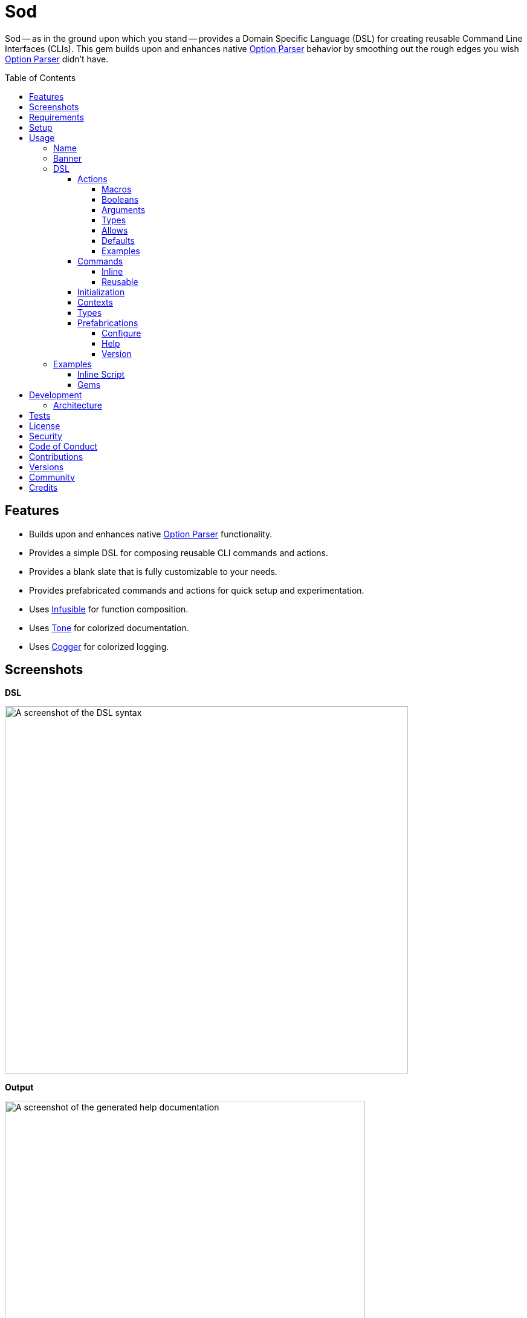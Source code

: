 :toc: macro
:toclevels: 5
:figure-caption!:

:cogger_link: link:https://alchemists.io/projects/cogger[Cogger]
:etcher_link: link:https://alchemists.io/projects/etcher[Etcher]
:gemsmith_link: link:https://alchemists.io/projects/gemsmith[Gemsmith]
:git-lint_link: link:https://alchemists.io/projects/git-lint[Git Lint]
:hanamismith_link: link:https://alchemists.io/projects/hanamismith[Hanamismith]
:infusible_link: link:https://alchemists.io/projects/infusible[Infusible]
:milestoner_link: link:https://alchemists.io/projects/milestoner[Milestoner]
:option_parser_link: link:https://alchemists.io/articles/ruby_option_parser[Option Parser]
:pennyworth_link: link:https://alchemists.io/projects/pennyworth[Pennyworth]
:pragmater_link: link:https://alchemists.io/projects/pragmater[Pragmater]
:rubysmith_link: link:https://alchemists.io/projects/rubysmith[Rubysmith]
:runcom_link: link:https://alchemists.io/projects/runcom[Runcom]
:spek_link: link:https://alchemists.io/projects/spek[Spek]
:sublime_text_kit_link: link:https://alchemists.io/projects/sublime_text_kit[Sublime Text Kit]
:tocer_link: link:https://alchemists.io/projects/tocer[Tocer]
:tone_link: link:https://alchemists.io/projects/tone[Tone]
:versionaire_link: link:https://alchemists.io/projects/versionaire[Versionaire]
:xdg_link: link:https://alchemists.io/projects/xdg[XDG]

= Sod

Sod -- as in the ground upon which you stand -- provides a Domain Specific Language (DSL) for creating reusable Command Line Interfaces (CLIs). This gem builds upon and enhances native {option_parser_link} behavior by smoothing out the rough edges you wish {option_parser_link} didn't have.

toc::[]

== Features

- Builds upon and enhances native {option_parser_link} functionality.
- Provides a simple DSL for composing reusable CLI commands and actions.
- Provides a blank slate that is fully customizable to your needs.
- Provides prefabricated commands and actions for quick setup and experimentation.
- Uses {infusible_link} for function composition.
- Uses {tone_link} for colorized documentation.
- Uses {cogger_link} for colorized logging.

== Screenshots

*DSL*

image::https://alchemists.io/images/projects/sod/screenshots/dsl.png[A screenshot of the DSL syntax,width=667,height=607,role=focal_point]

*Output*

image::https://alchemists.io/images/projects/sod/screenshots/output.png[A screenshot of the generated help documentation,width=596,height=662,role=focal_point]

== Requirements

. link:https://www.ruby-lang.org[Ruby].
. Familiarity with {option_parser_link} syntax and behavior.

== Setup

To install _with_ security, run:

[source,bash]
----
# 💡 Skip this line if you already have the public certificate installed.
gem cert --add <(curl --compressed --location https://alchemists.io/gems.pem)
gem install sod --trust-policy HighSecurity
----

To install _without_ security, run:

[source,bash]
----
gem install sod
----

You can also add the gem directly to your project:

[source,bash]
----
bundle add sod
----

Once the gem is installed, you only need to require it:

[source,ruby]
----
require "sod"
----

== Usage

Creating and calling a CLI is as simple as:

[source,ruby]
----
Sod.new.call
# nil
----

Granted, the above isn't terribly exciting -- in terms of initial behavior -- but illustrates how default behavior provides a _blank slate_ from which to mold custom behavior as you like. To provide minimum functionality, you'll want to give your CLI a name, banner, and throw in the prefabricated help action:

[source,ruby]
----
cli = Sod.new :demo, banner: "Demo 0.0.0: A demonstration." do
  on Sod::Prefabs::Actions::Help, self
end

cli.call

# Demo 0.0.0: A demonstration.
#
# USAGE
#   demo [OPTIONS]
#
# OPTIONS
#   -h, --help [COMMAND]     Show this message.
----

Notice, with only a few extra lines of code, you can build upon the initial _blank slate_ provided for you and start to see your custom CLI take form. You can even take this a step further and outline the structure of your CLI with _inline commands_:

[source,ruby]
----
cli = Sod.new :demo, banner: "Demo 0.0.0: A demonstration." do
  on Sod::Prefabs::Actions::Help, self

  on "generate", "Generate project templates."
  on "db", "Manage database."
end

cli.call

# Demo 0.0.0: A demonstration.
#
# USAGE
#   demo [OPTIONS]
#   demo COMMAND [OPTIONS]
#
# OPTIONS
#   -h, --help [COMMAND]     Show this message.
#
# COMMANDS
#   generate                 Generate project templates.
#   db                       Manage database.
----

We'll dive into the defaults, prefabrications, and custom commands/actions soon but knowing a _help_ action is provided for you is a good first step in learning how to build your own custom CLI.

=== Name

A good CLI needs a name and, by default, this is the name of file, script, or IRB session you are currently creating your CLI instance in. For example, when using this project's `bin/console` script, my CLI name is:

[source,ruby]
----
Sod.new.name  # "console"
----

The default name is automatically acquired via the `$PROGRAM_NAME` global variable. Any file extension is immediately trimmed which means creating your CLI instance within a `demo.rb` file will have a name of `"demo"`. Should this not be desired, you can customize further by providing your own name:

[source,ruby]
----
# With a symbol.
Sod.new(:demo).name   # "demo"

# With a string.
Sod.new("demo").name  # "demo"
----

When using the prefabricated help action, the name of your CLI will also show up in the usage documentation:

[source,ruby]
----
Sod.new(:demo) { on Sod::Prefabs::Actions::Help, self }
   .call

# USAGE
#   demo [OPTIONS]
#
# OPTIONS
#   -h, --help [COMMAND]     Show this message.
----

=== Banner

The banner is optional but strongly encouraged because it allows you to give your CLI a label and short description. Example:

[source,ruby]
----
cli = Sod.new :demo, banner: "Demo 0.0.0: A demonstration." do
  on Sod::Prefabs::Actions::Help, self
end

cli.call

# Demo 0.0.0: A demonstration.
#
# USAGE
#   demo [OPTIONS]
#
# OPTIONS
#   -h, --help [COMMAND]     Show this message.
----

As you can see, when a banner is present, you are able to describe your CLI while providing relevant information such as current version with minimal effort.

=== DSL

You've already seen some of the DSL syntax, via the earlier examples, but now we can zoom in on the building blocks: commands and actions. Only a single method is required to add them: `on`. For example, here's what nesting looks like:

[source,ruby]
----
Sod.new :demo, banner: "Demo 0.0.0: A demonstration." do
  on "db", "Manage database." do
    on Start
    on Stop

    on "structure", "Manage database structure." do
      on Dump
    end
  end

  on Sod::Prefabs::Actions::Version, "Demo 0.0.0"
  on Sod::Prefabs::Actions::Help, self
end
----

Despite the `Start`, `Stop`, and `Dump` actions not being implemented yet -- because you'll get a `NameError` if you try -- this does mean you'd eventually have the following functionality available from the command line:

[source,bash]
----
demo db --start
demo db --stop
demo db structure --dump
demo --version
demo --help
----

The `on` method is the primary method of the DSL. Short and sweet. You'll also see `on` used when implementing custom commands and actions too. The `on` method can take any number of positional and/or keyword arguments. Here's an example where you might want to customize your database action by injecting a new dependencies:

[source,ruby]
----
Sod.new :demo, banner: "Demo 0.0.0: A demonstration." do
  on DB, "MyDatabase", host: localhost, port: 5432
end
----

The first _positional_ argument (i.e. `DB`) is _always_ your action, the second _positional_ argument is the first positional argument to the `DB.new` method followed by the `host` and `port` _keyword_ arguments. In other words, here's what's happening:

[source,ruby]
----
# Pattern
on DB, *, **

# DSL
on DB, "MyDatabase", host: localhost, port: 5432

# Actual
DB.new "MyDatabase", host: localhost, port: 5432
----

This also means you get the following benefits:

* Lazy initialization of your commands/actions.
* Quick injection of dependencies or customization of dependencies in general.
* Automatic forwarding of positional and/or keyword arguments to your command/action. Blocks are excluded since they are used by the `on` method for nesting purposes.

To further understand the DSL, commands, and actions you'll need to start with actions since they are the building blocks.

==== Actions

Actions are the lowest building blocks of the DSL which allow you to quickly implement, test, reuse, and compose more complex architectures. They provide a nice layer atop native `OptionParser#on` functionality.

There are two kinds of actions: custom and prefabricated. We'll start with custom actions and explore prefabricated actions later. Custom actions allow you to define your own functionality by inheriting from `Sod::Action` and leveraging the DSL that comes with it.

===== Macros

Here's a high level breakdown of the macros you can use:

* `description`: Optional (but strongly encouraged). Allows you to describe your action and appears within help documentation. If the description is not defined, then only your action's handle (i.e. aliases) will be shown.
* `ancillary`: Optional. Allows you to provide supplemental text in addition to your description that might be helpful to know about when displaying help documentation. This can accept single or multiple arguments. Order matters since each argument will appear on a separate line in the order listed.
* `on`: Required. Allows you to define the behavior of your action through keyword arguments. Otherwise, if not defined, you'll get a `Sod::Error` telling you that you must, at a minimum, define some aliases. This macro mimics {option_parser_link} `#on` behavior via the following positional and keyword arguments:
** `aliases`: Required. This is a positional argument and defines the short and long form aliases of your action. Your aliases can be a single string (i.e. `on "--version"`) or an array of short and long form aliases. For example, using `on %w[-v --version]` would allow you to use `-v` or `--version` from the command line to call your action. You can also use boolean aliases such as `--build` or `--[no-]build` which the option parser will supply to your `#call` method as a boolean value.
** `argument`: Optional. Serves as documentation, must be a string value, and allows the {option_parser_link} to determine if the argument is required or optional. As per the {option_parser_link} documentation, you could use the following values for example:
*** `TEXT`: Required text.
*** `[TEXT]`: Optional text.
*** `a,b,c`: Required list.
*** `[a,b,c]`: Optional list.
** `type`: Optional. The type is inferred from your argument but, if you need to be explicit or want to use a custom type not supported by default by option parser, you can specify the type by providing a primitive. Example: `String`, `Array`, `Hash`, `Date`, etc. You can also use custom types, provided by this gem and explained later, or implement your own.
** `allow`: Optional. Allows you to define what values are allowed as defined via the `argument` or `type` keywords. This can be a string, array, hash, etc. as long as it's compatible with what is defined via the `argument` and/or `type` keyword. This information will also show up in the help documentation as well.
** `default`: Optional. Allows you to supply a default value and is a handy for simple values which don't require lazy evaluation via the corresponding default macro. ⚠️ This is ignored if the corresponding macro is used so ensure you use one or the other but not both.
** `description`: Optional. Allows you to define a description. Handy for short descriptions that can fit on a single line. Otherwise, for longer descriptions, use the macro. ⚠️ This is ignored if the corresponding macro is used so ensure you use one or the other but not both.
** `ancillary`: Optional. Allows you to define ancillary text to supplement your description. It can accept a string or an array. Handy for short, supplementary, text that can fit on a single line. Otherwise, for more verbose details, use the macro. ⚠️ This is ignored if the corresponding macro is used so ensure you use one or the other but not both.
* `default`: Optional. Uses a block which lazy evaluates and resolves your value. This is most helpful when used in combination with an _optional_ `argument` and/or `type` which can fallback to a safe default. This information shows up in the help text where the value is rendered as green text. In the case of booleans, they will be rendered as green for `true` and red for `false`.

With the above in mind, let's look at a few examples of what you can do when you put all of this together.

===== Booleans

Boolean flags are long alases only, take _no arguments_, and use `[no-]` syntax after the double dashes. Here's a minimal implementation:

[source,ruby]
----
class Demo < Sod::Action
  on "--[no-]run"

  def call(value) = puts "Got: #{value}"
end

cli = Sod.new { on Demo }

cli.call %w[--run]     # "Got: true"
cli.call %w[--no-run]  # "Got: false"
----

Because a value is always provided when using a boolean flag, you can make it a required positional parameter via your method definition (i.e. `call(value)`). You don't need to worry about type safety because {option_parser_link} will either pass in a `true` or `false` value as you can see from the output above.

===== Arguments

Arguments inform {option_parser_link} how to parse values as either _optional_ or _required_. Here's a minimal implementation of an optional argument:

[source,ruby]
----
class Demo < Sod::Action
  on %w[-e --echo], argument: "[TEXT]"

  def call(text = nil) = puts "Got: #{text}"
end

cli = Sod.new { on Demo }

cli.call %w[-e]         # "Got: "
cli.call %w[--echo]     # "Got: "
cli.call %w[-e hi]      # "Got: hi"
cli.call %w[--echo hi]  # "Got: hi"
----

The method definition of `call(text = nil)` is important because if you call the action directly you'd want to have a safe default that mirrors the `on` macro. You could provide a non-nil default but we'll discuss this more later. You could also use a `call(text)` method definition since {option_parser_link} will always give you a value even if it is `nil`. You can see see how this behavior plays out in the examples above. On the flip side, when you need a _required_ argument, simply drop the brackets (i.e. `[]`). Here's an example:

[source,ruby]
----
class Demo < Sod::Action
  on %w[-e --echo], argument: "TEXT"

  def call(text) = puts "Got: #{text}"
end

cli = Sod.new { on Demo }

cli.call %w[-e]         # "🛑 Missing argument: -e"
cli.call %w[--echo]     # "🛑 Missing argument: --echo"
cli.call %w[-e hi]      # "Got: hi"
cli.call %w[--echo hi]  # "Got: hi"
----

There are only three major differences between the earlier _optional_ example and the above _required_ example:

* The argument is required because it's not wrapped in brackets.
* The method definition requires a `text` parameter.
* You get an error when not providing an argument.

===== Types

Types are optional but worth having when you need the safety check. Here's a minimal example:

[source,ruby]
----
class Demo < Sod::Action
  on %w[-e --echo], argument: "NUMBER", type: Float

  def call(number) = puts "Got: #{number}"
end

cli = Sod.new { on Demo }

cli.call %w[--echo 123]   # "Got: 123.0"
cli.call %w[--echo 1.5]   # "Got: 1.5"
cli.call %w[--echo hi]  # 🛑 Invalid argument: --echo hi
----

Notice the type is a `Float` where only the first two examples work but the last one ends in an error because {option_parser_link} can't cast the raw input to a float.

===== Allows

Allows give you the ability to define what is acceptable as input and need to match your type (if you supply one). Here's a minimal example:

[source,ruby]
----
class Demo < Sod::Action
  on %w[-e --echo], argument: "TEXT", allow: %w[hi hello]

  def call(text) = puts "Got: #{text}"
end

cli = Sod.new { on Demo }

cli.call %w[--echo hi]     # "Got: hi"
cli.call %w[--echo hello]  # "Got: hello"
cli.call %w[--echo test]   # "🛑 Invalid argument: --echo test"
----

Here you can see the first two examples pass while the last one fails because `"test"` isn't a valid value within the allowed array.

===== Defaults

Defaults are not something that {option_parser_link} supports out-of-the-box but are handy for documentation purposes and within your implementation as fallback values. Here's a minimal example:

[source,ruby]
----
class Demo < Sod::Action
  on %w[-e --echo], argument: "[TEXT]", default: "fallback"

  def call(text = nil) = puts "Got: #{text || default}"
end

cli = Sod.new { on Demo }

cli.call %w[--echo]     # "Got: fallback"
cli.call %w[--echo hi]  # "Got: hi"
----

Notice how the default is printed when no value is given but is overwritten when an actual value is supplied. This is the correct way to handle defaults but might not be what you are used to. If you're thinking that you'd rather write the implementation like this:

[source,ruby]
----
def call(text = default) = puts "Got: #{text}"
----

...you'd not be wrong. In fact, if you initialized and called the action, you'd get what you'd expect:

[source,ruby]
----
demo = Demo.new

demo.call       # "Got: fallback"
demo.call "hi"  # "Got: hi"
----

The reason the above is a problem is because {option_parser_link} ignores _optional_ parameters and all keywords. Here's the fully modified example:

[source,ruby]
----
class Demo < Sod::Action
  on %w[-e --echo], argument: "[TEXT]", default: "fallback"

  def call(text = default) = puts "Got: #{text}"
end

cli = Sod.new { on Demo }

cli.call %w[--echo]     # "Got: "
cli.call %w[--echo hi]  # "Got: hi"
----

Notice how there is surprising behavior with the first result (i.e. an empty string). This is because when {option_parser_link} completely ignores the value of the _optional_ parameter. I've logged an link:https://github.com/ruby/optparse/issues/55[issue] if you want to know more. For now, be aware of this quirk as it can be confusing if you are not familiar with {option_parser_link}.

===== Examples

The following are a few more examples, in case it helps, with the first leveraging all features:

[source,ruby]
----
class Echo < Sod::Action
  description "Echo input as output."

  ancillary "Supplementary text.", "Additional text."

  on %w[-e --echo], argument: "[TEXT]", type: String, allow: %w[hello goodbye]

  default { "hello" }

  def call(text = nil) = puts(text || default)
end

cli = Sod.new :demo, banner: "Demo 0.0.0: A demonstration" do
  on Echo
  on Sod::Prefabs::Actions::Help, self
end
----

This time, when we run the above implementation, we have additional details:

[source,ruby]
----
cli.call

# Demo 0.0.0: A demonstration
#
# USAGE
#   demo [OPTIONS]
#
# OPTIONS
#   -e, --echo [TEXT]        Echo input as output.
#                            Supplementary text.
#                            Additional text.
#                            Use: hello or goodbye.
#                            Default: hello.
#   -h, --help [COMMAND]     Show this message.

cli.call ["--echo"]

# hello

cli.call %w[--echo goodbye]

# goodbye

cli.call %w[--echo hi]

# 🛑 Invalid argument: --echo hi
----

Notice how the help text is more verbose. Not only do you see the description for the `--echo` action printed but you also see the two ancillary lines, documentation on what is allowed (i.e. you can only use "hello" or "goodbye"), and what the default will be (i.e. "hello") when `--echo` doesn't get an argument since it's optional. This is why you can see `--echo` can be called with nothing, an allowed value, or an value that isn't allowed which causes an _invalid argument_ error to show up.

Lastly, your action's `#call` method _must_ be implemented. Otherwise, you'll get an exception as show here:

[source,ruby]
----
class Echo < Sod::Action
  description "Echo input as output."
  on %w[-e --echo]
end

cli = Sod.new :demo, banner: "Demo 0.0.0: A demonstration" do
  on Echo
  on Sod::Prefabs::Actions::Help, self
end

cli.call ["--echo"]

# `Echo#call [[:rest, :*]]` must be implemented. (NotImplementedError)
----

At a minimum, your `#call` method needs to allow the forwarding of positional arguments which means you can use `def call(*)` if you want to ignore arguments or define which arguments you care about and ignore the rest. Up to you. Also, _all_ of the information defined within your action is available to you within the instance. Here's an example action which inspects itself:

[source,ruby]
----
class Echo < Sod::Action
  description "Echo input as output."

  ancillary "Supplementary."

  on "--inspect", argument: "[TEXT]", type: String, allow: %w[one two], default: "A default."

  def call(*)
    puts handle:, aliases:, argument:, type:, allow:, default:, description:, ancillary:
  end
end

cli = Sod.new :demo, banner: "Demo 0.0.0: A demonstration" do
  on Echo
  on Sod::Prefabs::Actions::Help, self
end

cli.call ["--inspect"]

# {
#   :handle => "--inspect [TEXT]",
#   :aliases => ["--inspect"],
#   :argument => "[TEXT]",
#   :type => String,
#   :allow => ["one", "two"],
#   :default => "A default.",
#   :description => "Echo input as output.",
#   :ancillary => ["Supplementary."]
# }
----

Although, not shown in the above, the `#to_a` and `#to_h` methods are available as well.

==== Commands

Commands are a step up from actions in that they allow you to organize and group your actions while giving you the ability to process the data parsed by your actions. If it helps, a command mimics {option_parser_link} behavior when you initialize and define multiple, actionable, blocks. Here's an example which maps the terminology of this gem with that of {option_parser_link}:

[source,ruby]
----
#! /usr/bin/env ruby
# frozen_string_literal: true

# Save as `snippet`, then `chmod 755 snippet`, and run as `./snippet`.

require "optparse"

input = {}

# Command
parser = OptionParser.new do |instance|
  # Actions
  instance.on("--[no-]one", "One.") { |value| input[:one] = value }
  instance.on("--[no-]two", "Two.") { |value| input[:two] = value }
end

parser.parse ["--one", "--no-two"]
puts input

# {:one=>true, :two=>false}
----

The equivalent of the above, as provided by this gem, is:

[source,ruby]
----
#! /usr/bin/env ruby
# frozen_string_literal: true

# Save as `snippet`, then `chmod 755 snippet`, and run as `./snippet`.

require "bundler/inline"

gemfile true do
  source "https://rubygems.org"
  gem "sod"
end

class One < Sod::Action
  on "--[no-]one", description: "One."

  def call(value) = context.input[:one] = value
end

class Two < Sod::Action
  on "--[no-]two", description: "Two."

  def call(value) = context.input[:two] = value
end

class Demo < Sod::Command
  handle "demo"

  description "A demonstration command."

  on One
  on Two

  def call = puts context.input
end

context = Sod::Context[input: {}]

cli = Sod.new banner: "Demo 0.0.0: A demonstration" do
  on(Demo, context:)
  on Sod::Prefabs::Actions::Help, self
end

cli.call ["demo", "--one", "--no-two"]

# {:one => true, :two => false}
----

You might be thinking: "Hey, that's more lines of code!" True but -- more importantly -- you get the benefit of composible and reusable architectures -- because each command/action is encapsulated -- which you don't get with {option_parser_link}. You'll also notice that the `input` hash is mutated. The fact that you have to mutate input is a bummer and you should strive to avoid mutation whenever you can. In this case, mutation is necessary because the underlining architecture of the {option_parser_link} doesn't provide any other way to share state amongst your commands and actions. So this is one example of how you can do that.

As mentioned earlier with actions, commands share a similar DSL with a few differences in terms of macros:

* `handle`: Required. The name of your command or the _namespace_ for which you group multiple actions. Must be a string. Otherwise, if not defined, you'll get a `Sod::Error`.
* `description`: Optional (but strongly recommended). Defines what your command is about and shows up in the help documentation. Otherwise, if not provided, only your command's handle will be shown.
* `ancillary`: Optional. Allows you to provide supplemental text for your description. Can accept single or multiple arguments. Order matters since each argument will appear on a separate line in the order listed below your description.
* `on`: Required. The syntax for this is identical to the CLI DSL where you define your action (constant) as the first positional argument followed by any number of positional and/or keyword arguments that you want to feed into your action when the `.new` method is called.

If we reuse the above example and print the help documentation, you'll see the following output:

[source,ruby]
----
cli.call

# Demo 0.0.0: A demonstration
#
# USAGE
#   demo [OPTIONS]
#   demo COMMAND [OPTIONS]
#
# OPTIONS
#   -h, --help [COMMAND]     Show this message.
#
# COMMANDS
#   demo                     A demonstration command.
----

...and if we display help on the `demo` command itself, we'll see all of it's capabilities:

[source,ruby]
----
cli.call ["demo"]

# A demonstration command.
#
# USAGE
#   demo [OPTIONS]
#
# OPTIONS
#   --[no-]one
#   --[no-]two
----

Commands come in two forms: inline and reusable. You've already seen how reusable commands work but the next sections will go into more detail.

===== Inline

Inline commands provide a lightweight way to namespace your actions when you don't need, or want, to implement a _reusable_ command. If we refactor the earlier example to use inline commands, here's what it would look like:

[source,ruby]
----
cli = Sod.new banner: "Demo 0.0.0: A demonstration" do
  on "demo", "A demonstration command." do
    on One
    on Two
  end

  on Sod::Prefabs::Actions::Help, self
end
----

Inline commands can have ancillary text by passing in additional arguments _after_ the description. Example:

[source,ruby]
----
cli = Sod.new banner: "Demo 0.0.0: A demonstration" do
  on "demo", "A demonstration command.", "Some text.", "Some more text."
end
----

While the above is convenient, it can get out of control quickly. If this happens, please consider taking your _inline_ command and turning it into a _reusable_ command so your implementation remains organized and readable.

There is no limit on how deep you can go with nesting but if you are using anything beyond one or two levels of nesting then you should reconsider your design as your CLI is getting too complicated.

===== Reusable

A _reusable_ command is what you saw earlier where you can subclass from `Sod::Command` to implement your custom command. Here's the code again:

[source,ruby]
----
class Demo < Sod::Command
  handle "demo"

  description "A demonstration command."

  ancillary "Some text.", "Some more text."

  on One
  on Two

  def call = puts "Your implementation goes here."
end
----

One major difference between _reusable_ and _inline_ commands is that _reusable_ commands allow you implement a `#call` method. This method is optional, so if you don't need it, you don't have to implement it. However, if you do, this means you can process the input from your actions. This method is called _after_ the option parser has parsed all command line input for your actions which gives you a handy way to process all collected input via a single command. 💡 This is how the {rubysmith_link}, {gemsmith_link}, and {hanamismith_link} gems all build new Ruby projects for you based on the actions passed to them via the CLI.

==== Initialization

In all the action and command examples, thus far, we've not used an initializer. You can always customize how your command or action is initialized by defining one and forwarding all keyword arguments to `super`. Here's an example for both an action and a command:

[source,ruby]
----
class MyAction < Sod::Action
  def initialize(processor: Processor.new, **)
    super(**)
    @processor = processor
  end
end

class MyCommand < Sod::Command
  def initialize(handler: Handler.new, **)
    super(**)
    @handler = handler
  end
end
----

The reason you need to forward keyword arguments to `super` is so that injected dependencies from the super class are always available to you. Especially, contexts, which are explained next.

==== Contexts

Contexts are a mechanism for passing common data between your commands and actions with override capability if desired. They are a hybrid between a `Hash` and a `Struct`. They can be constructed two ways depending on your preference:

[source,ruby]
----
# Traditional
context = Sod::Context.new defaults_path: "path/to/defaults.yml", version_label: "Demo 0.0.0"

# Short (like Struct or Data)
context = Sod::Context[defaults_path: "path/to/defaults.yml", version_label: "Demo 0.0.0"]
----

Once you have an instance, you can use it as follows:

[source,ruby]
----
# Direct
context.defaults_path               # "path/to/defaults.yml"

# With override.
context["my/path", :defaults_path]  # "my/path"
----

The override is handy for situations where you have a value (first argument) that you would prefer to use while still being able to fallback to the `:defaults_path` if the override is `nil`. When you put all of this together, this means you can build a single context and use it within your commands and actions by injecting it:

[source,ruby]
----
context = Sod::Context[defaults_path: "path/to/defaults.yml" version_label: "Demo 0.0.0"]

Sod.new banner: "A demonstration." do
  on(Sod::Prefabs::Commands::Config, context:)
  on(Sod::Prefabs::Actions::Version, context:)
  on Sod::Prefabs::Actions::Help, self
end
----

💡 When passing a context to a command, it'll automatically be passed to all actions defined within that command. Each action can then choose to use the context or not.

==== Types

Types are a way to extend default {option_parser_link} functionality. Here are a few types -- not provided by {option_parser_link} -- worth knowing about:

**Pathname**

Provided by this gem and must be manually required since it's disabled by default. Example:

[source,ruby]
----
require "sod"
require "sod/types/pathname"

class Demo < Sod::Action
  on "--path", argument: "PATH", type: Pathname
end
----

With the above, you'll always get a link:https://rubyapi.org/o/s?q=Pathname[Pathname] instance as input to your action.

**Version**

Provided via the {versionaire_link} gem which gives you a `Version` type when dealing with link:https://semver.org[semantic versions]. Here's how to leverage it:

[source,ruby]
----
require "versionaire"
require "versionaire/extensions/option_parser"

class Demo < Sod::Action
  on "--version", argument: "VERSION", type: Versionaire::Version
end
----

**Custom**

Creating a custom type requires minimal effort and can be implemented in only a few files:

[source,ruby]
----
# lib/my_type.rb

MyType = -> value { # Implementation details go here. }
----

[source,ruby]
----
# lib/extensions/option_parser.rb
require "optparse"

OptionParser.accept(MyType) { |value| MyType.call value }
----

Once you've implemented a custom type, you are then free to require and reference it within the DSL.

==== Prefabrications

Several pre-built commands and actions are provided for you as foundational tooling to get you up and running quickly. You can use and customize them as desired.

===== Configure

The configure command -- and associated actions -- allows you to interact with CLI configurations such as those managed by the {xdg_link}, {runcom_link}, and/or {etcher_link} gems which adhere to the XDG Directory Specification. Example:

[source,ruby]
----
require "runcom"

context = Sod::Context[
  defaults_path: "defaults.yml",
  xdg_config: Runcom::Config.new("demo/configuration.yml")
]

cli = Sod.new :rubysmith, banner: "Demo 0.0.0: A demonstration." do
  on(Sod::Prefabs::Commands::Config, context:)
  on Sod::Prefabs::Actions::Help, self
end

cli.call ["config"]

# Manage configuration.
#
# USAGE
#   config [OPTIONS]
#
# OPTIONS
#   -c, --create     Create default configuration.
#                    Prompts for local or global path.
#   -e, --edit       Edit project configuration.
#   -v, --view       View project configuration.
#   -d, --delete     Delete project configuration.
#                    Prompts for confirmation.
----

This action is most useful when building customizable CLIs where you want users of your CLI to have the flexibility of customizing their preferences.

===== Help

By now you should be familiar with the help action which allows you to print CLI documentation for users of your CLI. This action consumes the entire graph (i.e. `self`) of information in order to render documentation. You'll want to add this by default or customize with your own help action should you not like the default functionality. Anything is possible. Here's some usage:

[source,ruby]
----
cli = Sod.new :demo, banner: "Demo 0.0.0: A demonstration." do
  on Sod::Prefabs::Actions::Help, self
end

cli.call
cli.call ["-h"]
cli.call ["--help"]
cli.call ["--help", "some_command"]
----

💡 Passing `-h` or `--help` is optional since the CLI will default to printing help if only given a command.

===== Version

The version action allows users to check which version of your CLI they are using and only requires supplying version information when creating the action:

[source,ruby]
----
cli = Sod.new :demo, banner: "Demo 0.0.0: A demonstration." do
  on Sod::Prefabs::Actions::Version.new("Demo 0.0.0")
end

cli.call ["-v"]         # Demo 0.0.0
cli.call ["--version"]  # Demo 0.0.0
----

💡 This pairs well with the {spek_link} gem which pulls this information straight from your `gemspec`.

=== Examples

Hopefully the above is plenty of information to get you started but here are a few more examples in case it helps:

==== Inline Script

The following demonstrates an link:https://alchemists.io/articles/ruby_bundler_inline[inline script] using commands and actions.

[source,ruby]
----
#! /usr/bin/env ruby
# frozen_string_literal: true

# Save as `demo`, then `chmod 755 demo`, and run as `./demo`.

require "bundler/inline"

gemfile true do
  source "https://rubygems.org"

  gem "amazing_print"
  gem "debug"
  gem "sod"
end

class Start < Sod::Action
  include Sod::Import[:logger]

  description "Start database."

  on "--start"

  def call(*) = logger.info { "Starting database..." }
end

class Stop < Sod::Action
  include Sod::Import[:logger]

  description "Stop database."

  on "--stop"

  def call(*) = logger.info { "Stopping database..." }
end

class Echo < Sod::Action
  include Sod::Import[:kernel]

  description "Echo input as output."

  on %w[-e --echo], argument: "TEXT"

  def call(text) = kernel.puts text
end

cli = Sod.new :demo, banner: "Demo 0.0.0: A demonstration." do
  on "db", "Manage database." do
    on Start
    on Stop
  end

  on Sod::Prefabs::Actions::Version, "Demo 0.0.0"
  on Sod::Prefabs::Actions::Help, self
end
----

Once you've saved the above to your local disk, you can experiment with it by passing different command line arguments to it:

[source,bash]
----
./demo

# Demo 0.0.0: A demonstration.
#
# USAGE
#   demo [OPTIONS]
#   demo COMMAND [OPTIONS]
#
# OPTIONS
#   -v, --version            Show version.
#   -h, --help [COMMAND]     Show this message.
#
# COMMANDS
#   db                       Manage database.

./demo db

# Manage database.
#
# USAGE
#   db [OPTIONS]
#
# OPTIONS
#   --start     Start database.
#   --stop      Stop database.

./demo db --start
# 🟢 Starting database...

./demo db --stop
# 🟢 Stopping database...

./demo --version
# Demo 0.0.0
----

==== Gems

The following gems are built atop Sod and you can study the `CLI` namespace each or use the {gemsmith_link} gem to generate a CLI template project with all of this baked in for you. Here's the list:

* {gemsmith_link}
* {git-lint_link}
* {hanamismith_link}
* {milestoner_link}
* {pennyworth_link}
* {pragmater_link}
* {rubysmith_link}
* {sublime_text_kit_link}
* {tocer_link}

== Development

To contribute, run:

[source,bash]
----
git clone https://github.com/bkuhlmann/sod
cd sod
bin/setup
----

You can also use the IRB console for direct access to all objects:

[source,bash]
----
bin/console
----

=== Architecture

The architecture of this gem is built entirely around {option_parser_link} by using a graph of nodes (i.e. commands) which can be walked since each node within the graph may or may not have children (i.e. nesting).

image::https://alchemists.io/images/projects/sod/doc/architecture.svg[Architecture Diagram]

== Tests

To test, run:

[source,bash]
----
bin/rake
----

== link:https://alchemists.io/policies/license[License]

== link:https://alchemists.io/policies/security[Security]

== link:https://alchemists.io/policies/code_of_conduct[Code of Conduct]

== link:https://alchemists.io/policies/contributions[Contributions]

== link:https://alchemists.io/projects/sod/versions[Versions]

== link:https://alchemists.io/community[Community]

== Credits

* Built with link:https://alchemists.io/projects/gemsmith[Gemsmith].
* Engineered by link:https://alchemists.io/team/brooke_kuhlmann[Brooke Kuhlmann].
